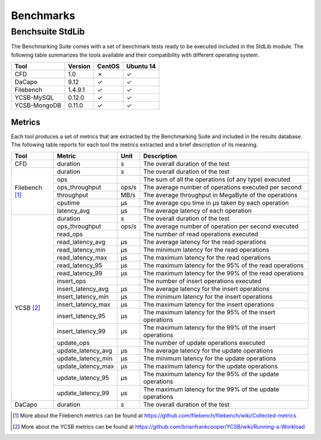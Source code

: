.. Benchmarking Suite
.. Copyright 2014-2017 Engineering Ingegneria Informatica S.p.A.

.. Licensed under the Apache License, Version 2.0 (the "License");
.. you may not use this file except in compliance with the License.
.. You may obtain a copy of the License at
.. http://www.apache.org/licenses/LICENSE-2.0

.. Unless required by applicable law or agreed to in writing, software
.. distributed under the License is distributed on an "AS IS" BASIS,
.. WITHOUT WARRANTIES OR CONDITIONS OF ANY KIND, either express or implied.
.. See the License for the specific language governing permissions and
.. limitations under the License.

.. Developed in the ARTIST EU project (www.artist-project.eu) and in the
.. CloudPerfect EU project (https://cloudperfect.eu/)

**********
Benchmarks
**********



Benchsuite StdLib
=================
The Benchmarking Suite comes with a set of benchmark tests ready to be executed included in the StdLib module.
The following table summarizes the tools available and their compatibility with different operating system.

+--------------+---------+--------+-----------+
| Tool         | Version | CentOS | Ubuntu 14 |
+==============+=========+========+===========+
| CFD          | 1.0     | ✗      | ✓         |
+--------------+---------+--------+-----------+
| DaCapo       | 9.12    | ✓      | ✓         |
+--------------+---------+--------+-----------+
| Filebench    | 1.4.9.1 | ✓      | ✓         |
+--------------+---------+--------+-----------+
| YCSB-MySQL   | 0.12.0  | ✓      | ✓         |
+--------------+---------+--------+-----------+
| YCSB-MongoDB | 0.11.0  | ✓      | ✓         |
+--------------+---------+--------+-----------+


Metrics
-------
Each tool produces a set of metrics that are extracted by the Benchmarking Suite and included in the results database. The following table reports for each tool the metrics extracted and a brief description of its meaning.

+----------------+--------------------+-------+----------------------------------------------------------+
| Tool           | Metric             | Unit  | Description                                              |
+================+====================+=======+==========================================================+
| CFD            | duration           | s     | The overall duration of the test                         |
+----------------+--------------------+-------+----------------------------------------------------------+
| Filebench [1]_ | duration           | s     | The overall duration of the test                         |
+                +--------------------+-------+----------------------------------------------------------+
|                | ops                |       | The sum of all the operations (of any type) executed     |
+                +--------------------+-------+----------------------------------------------------------+
|                | ops_throughput     | ops/s | The average number of operations executed per second     |
+                +--------------------+-------+----------------------------------------------------------+
|                | throughput         | MB/s  | The average throughput in MegaByte of the operations     |
+                +--------------------+-------+----------------------------------------------------------+
|                | cputime            | µs    | The average cpu time in µs taken by each operation       |
+                +--------------------+-------+----------------------------------------------------------+
|                | latency_avg        | µs    | The average latency of each operation                    |
+----------------+--------------------+-------+----------------------------------------------------------+
| YCSB  [2]_     | duration           | s     | The overall duration of the test                         |
+                +--------------------+-------+----------------------------------------------------------+
|                | ops_throughput     | ops/s | The average number of operation per second executed      |
+                +--------------------+-------+----------------------------------------------------------+
|                | read_ops           |       | The number of read operations executed                   |
+                +--------------------+-------+----------------------------------------------------------+
|                | read_latency_avg   | µs    | The average latency for the read operations              |
+                +--------------------+-------+----------------------------------------------------------+
|                | read_latency_min   | µs    | The minimum latency for the read operations              |
+                +--------------------+-------+----------------------------------------------------------+
|                | read_latency_max   | µs    | The maximum latency for the read operations              |
+                +--------------------+-------+----------------------------------------------------------+
|                | read_latency_95    | µs    | The maximum latency for the 95% of the read operations   |
+                +--------------------+-------+----------------------------------------------------------+
|                | read_latency_99    | µs    | The maximum latency for the 99% of the read operations   |
+                +--------------------+-------+----------------------------------------------------------+
|                | insert_ops         |       | The number of insert operations executed                 |
+                +--------------------+-------+----------------------------------------------------------+
|                | insert_latency_avg | µs    | The average latency for the insert operations            |
+                +--------------------+-------+----------------------------------------------------------+
|                | insert_latency_min | µs    | The minimum latency for the insert operations            |
+                +--------------------+-------+----------------------------------------------------------+
|                | insert_latency_max | µs    | The maximum latency for the insert operations            |
+                +--------------------+-------+----------------------------------------------------------+
|                | insert_latency_95  | µs    | The maximum latency for the 95% of the insert operations |
+                +--------------------+-------+----------------------------------------------------------+
|                | insert_latency_99  | µs    | The maximum latency for the 99% of the insert operations |
+                +--------------------+-------+----------------------------------------------------------+
|                | update_ops         |       | The number of update operations executed                 |
+                +--------------------+-------+----------------------------------------------------------+
|                | update_latency_avg | µs    | The average latency for the update operations            |
+                +--------------------+-------+----------------------------------------------------------+
|                | update_latency_min | µs    | The minimum latency for the update operations            |
+                +--------------------+-------+----------------------------------------------------------+
|                | update_latency_max | µs    | The maximum latency for the update operations            |
+                +--------------------+-------+----------------------------------------------------------+
|                | update_latency_95  | µs    | The maximum latency for the 95% of the update operations |
+                +--------------------+-------+----------------------------------------------------------+
|                | update_latency_99  | µs    | The maximum latency for the 99% of the update operations |
+----------------+--------------------+-------+----------------------------------------------------------+
| DaCapo         | duration           | s     | The overall duration of the test                         |
+----------------+--------------------+-------+----------------------------------------------------------+

.. [1] More about the Filebench metrics can be found at https://github.com/filebench/filebench/wiki/Collected-metrics
.. [2] More about the YCSB metrics can be found at https://github.com/brianfrankcooper/YCSB/wiki/Running-a-Workload

